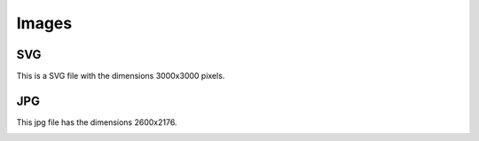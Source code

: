 Images
======

SVG
---
This is a SVG file with the dimensions 3000x3000 pixels.

.. image:: /_static/svg_3000x3000.svg


JPG
---
This jpg file has the dimensions 2600x2176.

.. image:: /_static/phetus_2560x2176.jpg
